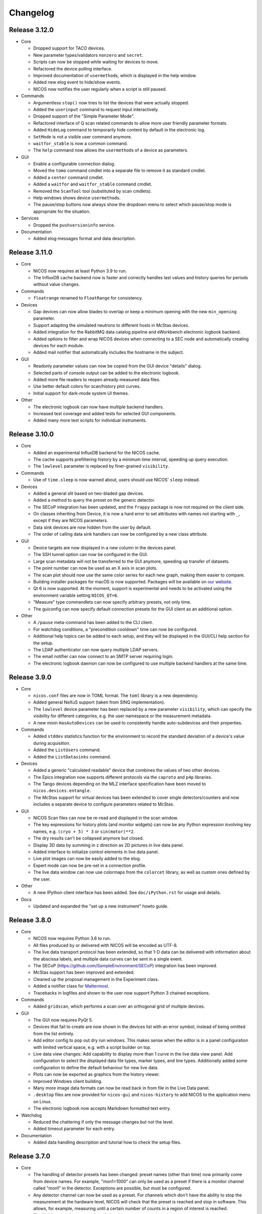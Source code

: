 Changelog
=========

Release 3.12.0
--------------

* Core

  - Dropped support for TACO devices.

  - New parameter types/validators ``nonzero`` and ``secret``.

  - Scripts can now be stopped while waiting for devices to move.

  - Refactored the device polling interface.

  - Improved documentation of ``usermethod``\ s, which is displayed in the
    help window.

  - Added new elog event to hide/show events.

  - NICOS now notifies the user regularly when a script is still paused.

* Commands

  - Argumentless ``stop()`` now tries to list the devices that were
    actually stopped.

  - Added the ``userinput`` command to request input interactively.

  - Dropped support of the "Simple Parameter Mode".

  - Refactored interface of Q scan related commands to allow more user friendly
    parameter formats.

  - Added ``HideLog`` command to temporarily hide content by default in the
    electronic log.

  - ``SetMode`` is not a visible user command anymore.

  - ``waitfor_stable`` is now a common command.

  - The ``help`` command now allows the ``usermethod``\ s of a device as
    parameters.

* GUI

  - Enable a configurable connection dialog.

  - Moved the ``tomo`` command cmdlet into a separate file to remove it as
    standard cmdlet.

  - Added a ``center`` command cmdlet.

  - Added a ``waitfor`` and ``waitfor_stable`` command cmdlet.

  - Removed the ``ScanTool`` tool (substituted by scan cmdlets).

  - Help windows shows device ``usermethod``\ s.

  - The pause/stop buttons now always show the dropdown menu to select
    which pause/stop mode is appropriate for the situation.

* Services

  - Dropped the ``pushversioninfo`` service.

* Documentation

  - Added elog messages format and data description.


Release 3.11.0
--------------

* Core

  - NICOS now requires at least Python 3.9 to run.

  - The InfluxDB cache backend now is faster and correctly handles last values
    and history queries for periods without value changes.

* Commands

  - ``floatrange`` renamed to ``FloatRange`` for consistency.

* Devices

  - Gap devices can now allow blades to overlap or keep a minimum opening with
    the new ``min_opening`` parameter.

  - Support adapting the simulated neutrons to different hosts in McStas
    devices.

  - Added integration for the RabbitMQ data catalog pipeline and eWorkbench
    electronic logbook backend.

  - Added options to filter and wrap NICOS devices when connecting to a SEC node
    and automatically creating devices for each module.

  - Added mail notifier that automatically includes the hostname in the subject.

* GUI

  - Readonly parameter values can now be copied from the GUI device "details"
    dialog.

  - Selected parts of console output can be added to the electronic logbook.

  - Added more file readers to reopen already measured data files.

  - Use better default colors for scan/history plot curves.

  - Initial support for dark-mode system UI themes.

* Other

  - The electronic logbook can now have multiple backend handlers.

  - Increased test coverage and added tests for selected GUI components.

  - Added many more test scripts for individual instruments.


Release 3.10.0
--------------

* Core

  - Added an experimental InfluxDB backend for the NICOS cache.

  - The cache supports prefiltering history by a minimum time interval, speeding
    up query execution.

  - The ``lowlevel`` parameter is replaced by finer-grained ``visibility``.

* Commands

  - Use of ``time.sleep`` is now warned about, users should use NICOS' ``sleep``
    instead.

* Devices

  - Added a general slit based on two-bladed gap devices.

  - Added a method to query the preset on the generic detector.

  - The SECoP integration has been updated, and the ``frappy`` package is now
    not required on the client side.

  - On classes inheriting from Device, it is now a hard error to set attributes
    with names not starting with ``_``, except if they are NICOS parameters.

  - Data sink devices are now hidden from the user by default.

  - The order of calling data sink handlers can now be configured by a new
    class attribute.

* GUI

  - Device targets are now displayed in a new column in the devices panel.

  - The SSH tunnel option can now be configured in the GUI.

  - Large scan metadata will not be transferred to the GUI anymore, speeding
    up transfer of datasets.

  - The point number can now be used as an X axis in scan plots.

  - The scan plot should now use the same color series for each new graph,
    making them easier to compare.

  - Building installer packages for macOS is now supported.  Packages will be
    available on `our website <https://nicos-controls.org/download>`_.

  - Qt 6 is now supported.  At the moment, support is experimental and needs to
    be activated using the environment variable setting ``NICOS_QT=6``.

  - "Measure" type commandlets can now specify arbitrary presets, not only time.

  - The guiconfig can now specify default connection presets for the GUI client
    as an additional option.

* Other

  - A ``/pause`` meta-command has been added to the CLI client.

  - For watchdog conditions, a "precondition cooldown" time can now be
    configured.

  - Additional help topics can be added to each setup, and they will be
    displayed in the GUI/CLI help section for the setup.

  - The LDAP authenticator can now query multiple LDAP servers.

  - The email notifier can now connect to an SMTP server requiring login.

  - The electronic logbook daemon can now be configured to use multiple backend
    handlers at the same time.


Release 3.9.0
-------------

* Core

  - ``nicos.conf`` files are now in TOML format.  The ``toml`` library is a new
    dependency.

  - Added general NeXuS support (taken from SINQ implementation).

  - The ``lowlevel`` device parameter has been replaced by a new parameter
    ``visibility``, which can specify the visibility for different categories,
    e.g. the user namespace or the measurement metadata.

  - A new mixin ``HasAutoDevices`` can be used to consistently handle
    auto-subdevices and their properties.

* Commands

  - Added ``stddev`` statistics function for the environment to record the
    standard deviation of a device's value during acquisition.

  - Added the ``ListUsers`` command.

  - Added the ``ListDatasinks`` command.

* Devices

  - Added a generic "calculated readable" device that combines the values of two
    other devices.

  - The Epics integration now supports different protocols via the ``caproto``
    and ``p4p`` libraries.

  - The Tango devices depending on the MLZ interface specification have been
    moved to ``nicos.devices.entangle``.

  - The McStas support for virtual devices has been extended to cover single
    detectors/counters and now includes a separate device to configure
    parameters related to McStas.

* GUI

  - NICOS Scan files can now be re-read and displayed in the scan window.

  - The key expressions for history plots (and monitor widgets) can now
    be any Python expression involving key names, e.g. ``(cryo + 5) * 3`` or
    ``sin(motor)**2``.

  - The dry results can't be collapsed anymore but closed.

  - Display 3D data by summing in z direction as 2D pictures in live
    data panel.

  - Added interface to initialize control elements in live data panel.

  - Live plot images can now be easily added to the elog.

  - Expert mode can now be pre-set in a connection profile.

  - The live data window can now use colormaps from the ``colorcet`` library, as
    well as custom ones defined by the user.

* Other

  - A new IPython client interface has been added.  See ``doc/iPython.rst`` for
    usage and details.

* Docs

  - Updated and expanded the "set up a new instrument" howto guide.


Release 3.8.0
-------------

* Core

  - NICOS now requires Python 3.6 to run.

  - All files produced by or delivered with NICOS will be encoded as UTF-8.

  - The live data transport protocol has been extended, so that 1-D data
    can be delivered with information about the abscissa labels, and
    multiple data curves can be sent in a single event.

  - The SECoP (https://github.com/SampleEnvironment/SECoP) integration has
    been improved.

  - McStas support has been improved and extended.

  - Cleaned up the proposal management in the Experiment class.

  - Added a notifier class for `Mattermost <https://mattermost.com/>`_.

  - Tracebacks in logfiles and shown to the user now support Python 3 chained
    exceptions.

* Commands

  - Added ``gridscan``, which performs a scan over an orthogonal grid of
    multiple devices.

* GUI

  - The GUI now requires PyQt 5.

  - Devices that fail to create are now shown in the devices list with an error
    symbol, instead of being omitted from the list entirely.

  - Add editor config to pop out dry run windows.  This makes sense when the
    editor is in a panel configuration with limited vertical space, e.g. with a
    script builder on top.

  - Live data view changes:
    Add capability to display more than 1 curve in the live data view panel.
    Add configuration to select the displayed data file types, marker types,
    and line types. Additionally added some configuration to define the default
    behaviour for new live data.

  - Plots can now be exported as graphics from the history viewer.

  - Improved Windows client building.

  - Many more image data formats can now be read back in from file in the Live
    Data panel.

  - ``.desktop`` files are now provided for ``nicos-gui`` and ``nicos-history``
    to add NICOS to the application menu on Linux.

  - The electronic logbook now accepts Markdown formatted text entry.

* Watchdog

  - Reduced the chattering if only the message changes but not the level.

  - Added timeout parameter for each entry.

* Documentation

  - Added data handling description and tutorial how to check the setup files.


Release 3.7.0
-------------

* Core

  - The handling of detector presets has been changed: preset names (other than
    time) now primarily come from device names.  For example, "mon1=1000" can
    only be used as a preset if there is a monitor channel called "mon1" in
    the detector.  Exceptions are possible, but must be configured.

  - Any detector channel can now be used as a preset.  For channels which don't
    have the ability to stop the measurement at the hardware level, NICOS will
    check that the preset is reached and stop in software.  This allows, for
    example, measuring until a certain number of counts in a region of interest
    is reached.

  - The "lttb" module has been unbundled and is now an external requirement.

* GUI

  - Qt 5 is now preferred if installed, and Qt 4 can be forced by setting
    "NICOS_QT=4" in the environment.

  - A new panel has been added that allows run-time reconfiguration of which
    watchdog conditions should be enabled.  Resolved warnings are now shown as
    such in the notification window.

* Commands

  - Added new core commands "rmove()" and "rmaw()" for relative movement
    of devices.

  - The "help()" command can now be called with a string that represents
    a command or device and will show the correct info.

  - "appendscan()" now works for scans over multiple devices.

* Devices

  - Support for accessing SECoP (Sample Environment Control Protocol) nodes as
    NICOS devices has been added.

  - QMesyDAQ devices with Tango interface have been added.

  - Optional Slack notifier is not longer Python 2 compatible.

* Watchdog

  - The watchdog daemon has been rewritten.  Conditions can now be defined in
    individual setups, together with the devices they relate to.

* Status Monitor

  - Status monitor "block" elements can now be defined in individual setups,
    together with the devices they relate to.  This makes the creation of
    status displays for common sample environments much easier.


Release 3.6.0
-------------

* Core

  - In data acquisition, detector prepare() is now called after setPreset().

  - The command-line client can now display subsecond timestamps.

  - Experiments can now force single count()s to produce a scan dataset
    with one point.

  - A device parameter can now be defined as "internal", which means that it is
    managed exclusively by the device's code, and not accepted in setup files.

  - Non-Readable devices now also have an "active in dry-run" flag.

  - The new parameter validator "oneofdict_or" allows naming some special
    device values while also supporting unnamed values inbetween.

  - The collector daemon can now map device keys when forwarding between caches.

  - Added a Lorentzian fitter for use in the GUI and fit commands.

  - Daemon user authenticators can now add metadata to the returned User
    objects.

* GUI

  - The display of the executed script now includes line numbers.

  - The device panel shows more actions for non-moveable devices, such as
    reset and enable/disable.

  - A new panel is available for low-level access to PLC devices following
    the PILS specification.

  - The Qt monitor now supports scale/offset specifiers for plotted values.

  - The standalone history application now also supports saved presets,
    restoring views, and listing the available keys for display, and it allows
    choosing the cache server to use.

  - Tabs in a tab bar guiconfig element can now be displayed on the left side.

* Devices

  - Added a debugging data sink.

  - Added a Tango MotorAxis device.

  - Added a device to receive instructions from a barcode reader.

  - Slit devices can now reference their axes in parallel.

* Commands

  - Added "abort()" which stops a script from within the script,
    which is more intuitive than raising an exception.

* Tools

  - Added systemd integration with a unit that generates and starts units for
    each configured NICOS service, similar to the init script.

  - Added a tool to generate password hashes for the daemon setup.

  - Added a tool to rename devices in a flatfile cache database.

* Development

  - Many more fixes for Python 3 and Qt 5.


Release 3.5.0
-------------

* Core

  - Setups with group 'configdata' will now be handled like normal setups. This
    allows to access to the values from any other setup file.

  - The 'tupleof' parameter type now accepts numpy arrays.

  - The 'ParamDevice' can now return the status of the referenced device.

  - Improved 'Dry run' mode by fixing some issues like calling 'doVersion' and
    (for TACO devices) 'doUpdate*' methods and using the hardware stubs for
    TACO/TANGO/EPICS devices.

  - Breakpoints now work as expected in the daemon debugger.

* GUI

  - Improved compatibility with Qt 5.

  - Created a nicer 'About' dialog and removed the 'About Qt' dialog.

  - The scan plot now tries harder to select a proper X axis by determining
    the first changing device.

  - Show value labels for for multi-value devices in device dialogs.

* Commands

  - The 'tomo' command now accepts additional detectors.

* Watchdog

  - Conditions learned the full setup dependency syntax like the status monitor
    fields and groups.

* Tests

  - Instrument specific test scripts are now run during the test suite, in
    dry-run mode.

* Development

  - All modules now using several future imports for Python 3 compatibility.

  - Import order has been made consistent using 'isort'.


Release 3.4.0
-------------

* New client/server protocol(s)

  - The daemon communication layer has been made protocol independent. It is
    now possible to configure the transport layer and serializer to allow
    connections from clients which are not running in the Python world, without
    implementing the Python pickle protocol on the client side.

* Core

  - Added support for disabling devices.  The components here are a new
    'CanDisable' mixin, a new status 'DISABLED' to show disabled devices,
    and new GUI elements to disable/reenable the devices.

  - The compatibility of new setups will be checked *before* starting to
    unload/load anything, so the user will not get an empty device list in case
    of an error during loading a new setup.

  - Attached devices can now be allowed to not exist in the loaded
    configuration.

  - Userlimits are reinitialized when set to (0, 0).

  - 'Multi' methods (multiWait, multiStatus, ...) now raise the highest-
    severity exception. Repeated display of exceptions when waiting on a
    single device is avoided.

  - Runtime re-assignment of device methods is now forbidden.

  - Current script name is now returned in the daemon "getstatus" query.

* GUI

  - Implemented log-x scale for scan plotting.

  - Added an option to show/hide error bars in scan plots.

  - The window entries in the GUI config learned the 'setups' option to display
    them depending on the loaded setups in daemon.

  - The "control device" dialog now hides the device parameters at first, but
    allows to display them. In 'expert mode' they will be displayed by default.

* Commands

  - tomo: add a parameter to rearrange the 180 deg position into the sequence
    of the positions instead beeing the first position.

  - Improved cosine fit.

* Dry-run

  - Full log output is now available even in sandbox mode.

  - Fixed TACO/TANGO/EPICS devices access.

  - Fixed Measurables with hardware access.

  - SeqSleep is now not executed anymore.

* Tools

  - check_setups: 'Exp' device is now allowed in more than one setup.

* Tests

  - Added timeout decorator to test functions that seem to hang sporadically.

  - Do not try to import special/hidden dirs.

* Doc

  - Added tutorials to create new devices, commands, and data sinks.

  - Added options description of some panels.

* Development

  - All includes are now sorted according to PEP8 rules (but facility
    import follow nicos core imports).


Release 3.3.0
-------------

* Core

  - Added commands "ListMailReceivers" and "ListDataReceivers".

  - A longstanding bug with client connections not closing properly has
    been fixed, it resulted in clients receiving events (like script
    output) multiple times.

  - A "doAdjust" method has been added to customize the action of
    "adjust" and the "offset" parameter to different conventions.

  - The "_Restart" command is now blocked if there are active background
    threads.

* Devices

  - Access restrictions with the "requires" parameter are now checked
    when trying to set device parameters.

  - Notifier devices can now be marked as "private", which means that their
    receivers are not overwritten with the users' addresses for each new
    experiment.

  - Unit handling of several Tango device classes has been improved.

* GUI

  - Rebinning of very large history datasets has been changed to use a
    "triangular downsampling" algorithm that better preserves interesting
    features of the data in question.

  - Triangular downsampling also applies to status monitor plots.


Release 3.2.0
-------------

* Core

  - The "center()" and "checkoffset()" commands can now use any defined
    fitting function, or "center_of_mass", to determine the peak center.

  - Fitting commands output the relative error as a column.

  - The collector service can now forward cache values to multiple different
    backends (NICOS cache/webhooks).

* Devices

  - Tango VectorInput/VectorOutput are now supported.

  - Added a device to read out the absolute Q value for TAS instruments.

  - The generic detector can now calculate post-processed values from
    scalar-valued PassiveChannels.

  - Added an image sink for writing multiple arrays from a single detector.

* GUI

  - Each setup can now name a "representative" device to show in the
    device tree when the setup is collapsed.

  - The history panel can now save multiple displayed curves in one data file.

  - The selection of a fit function, and whether to pick initial fit points,
    has been reworked in the scans and history panels.

  - All available fit functions can be used in the scans and history panels.

  - Fitting by default uses the currently viewed range to limit the fit range.

  - Custom function presets can be added to the "Fit arbitrary function" dialog
    in the GUI config.

  - Instrument configurations can now include custom dialogs to show on
    NewExperiment and FinishExperiment (if triggered through the proposal
    window).

  - Some minor visual enhancements in the plot displays.

* Demo

  - The "nicos-demo" command now always starts with the demo instrument.
    To use an instrument selected by nicos.conf or the INSTRUMENT environment
    variable, pass the "-O" option.


Release 3.1.0
-------------

* Core

  - The poller now doesn't completely give up when a setup file has syntax
    errors.  Instead, it tries to restart after each file change.

  - The HTML monitor now uses GR instead of Matplotlib for plotting.

  - Added a Kafka backend for the cache server.

  - "Exec now" commands are now executed in the context of the calling client,
    not a generic "system" user.

* GUI

  - Qt 5 is now supported by the GUI application.  Set ``NICOS_QT=5`` to enable
    if PyQt5 is installed on the system.  In later versions, this will become
    the default mode.

  - Support for Qwt as plotting backend has been removed.

  - Added a SSH tunnel option to the client, available with the ``-t`` option.

  - The GR live widget now supports one-dimensional data and multiple live channels.

  - All curves in a history plot can now be saved to data files at the same
    time.

  - Offset and scale in history plots is now applied to string values mapped
    to integers.

  - All scan columns can now be plotted as Y values in scan plots.

  - The setup panel now shows a hint if some setups are not offered for
    loading because of errors.

* Devices

  - Added a generic "pulse" device (that switches an attached device to a
    different value for a selected time).

  - Tango device creation now fails faster if the Tango host is down.

  - Added a notifier class for Slack.

  - The limit handling in the generic Axis class has been overhauled to
    better take the motor's limits into account.


Release 3.0.0
-------------

In this release, the "custom" directory with setups and modules for instruments
has been replaced by Python packages.  The most important consequences from this
change are:

* Individual instrument customizations are separated by facility, called
  ``nicos_<facility>``.  By default, all such packages are installed alongside
  with the main ``nicos`` package.

* Custom modules no longer need to be mapped into ``nicos.<instrument>`` with a
  nonstandard manipulation of ``__path__``, which makes it much easier for tools
  and IDEs to find and process them.

* All device and class names in setups, as well as ``guiconfig.py``, must now
  be fully qualified.  There are no shortcuts (leave out ``nicos.``) anymore.

* The ``custom_paths`` setting for ``nicos.conf`` has been replaced with a
  setting ``setup_package``.  It specifies only a Python package name.  The
  package is found along ``PYTHONPATH``.

* The ``INSTRUMENT`` environment variable should now be of the form
  ``nicos_<facility>.<instrument>``.

Other changes:

* GUI

  - The GR-based live detector view can show ROIs.

  - The device list can now show arbitrary parameters of a device, in addition
    to the current value and status.  Which devices should show which parameters
    is configured in the ``guiconfig.py`` for each instrument.

  - In the scans panel, opening new scans automatically can now be switched off.

  - If a script exits with an error, the last executed line is marked with a
    red arrow in the script view.

  - Multiple bugs have been fixed in the find/replace dialog of the script
    editor.

* Devices

  - A new sequence item, ``SeqWait``, has been added for sequencer devices.

  - EPICS support has been improved considerably.

  - A ``ScanningDetector`` has been added to the generic devices.  On count, it
    will perform a scan of a device and collect the subscan results.

* Commands

  - A new ``waitfor`` command has been added to replace simple while-loops.

* Core

  - The ``rsa`` module is now a required dependency, and will always be used
    for encrypting credentials between the daemon and its clients.

  - Support has been added for encrypted password and other credentials storage.

  - Daemon slowdown due to slow/hanging/intermittent network connections has
    been reduced.

* Documentation

  - The user documentation for some commands was extended.

* Test suite

  - Many tests have been added, and the test suite is more reliable due to a
    rework of test fixtures.

  - Tests can be run in Docker containers.


Release 2.12.0
--------------

* Core

  - Change in daemon protocol: Requests now use an id to allow for reordering
    the requests.

  - New sandboxing mode for simulation mode. This uses an external binary (needs
    to be setuid root) that will call the unshare() system call, which gives the
    process to create a new mount and network namespace.  That allows remounting
    the filesystem read-only in a chroot, and complete isolation of any network
    ports that might be used.

  - Alias config handling is now more useful: when loading setups that do not
    have new selections for existing alias devices, the alias assignments are
    not changed.

  - A new command "pause()" is available to ask for user confirmation via GUI
    before continuing with the script.

  - The watchdog can now emit a message and/or execute an action when a
    warning condition has gone back to normal.

  - The electronic logbook now also saves a plain-text version of the console
    output, which is very similar to the ``nicos-*.log`` files, but saved in
    the user's proposal directory.

  - Added "virtual" goniometers for TAS mode that tilt the sample along the
    sample's orientation reflections, regardless of the physical offset.

* GUI

  - A new livewidget for 2D-images based on gr is available.

  - Allow switchable wrapping in console output.

  - Added "ETA" (estimated finishing time) display to script status panel, which
    uses the simulation mode to get an estimate and update it when individual
    commands are finished.  Care should be taken to only enable this if
    sandboxing is available as well.

  - Device parameters can now be refreshed from hardware on demand (right click
    into the parameter list in a device control dialog).

  - Selection of devices/parameters for the history plot can now optionally be
    made through a tree widget.

  - Value selections for switcher devices are now sorted by default.

  - Reconnection after lost connection is now less aggressive, to avoid a
    situation with infinite reconnect attempts stalling the daemon.

  - Added an exponential fitting function for history plots.

  - Alias selections in the setup dialog are not touched unless new selections
    for the aliases are enabled by user choice.

  - Added an optional dialog that pops up after a period of inactivity (to
    remind users of changing the experiment if necessary).

  - A watermark image can be displayed in the background of the console panel.

* Tests

  - Tests now use py.test, which has better fixture and reporting support.

Besides these major changes, this release contains a lot of bugfixes and
instrument related changes.


Release 2.11.0
--------------

* GUI

  - The history plotter, as well as the expressions for status monitor
    displays, now understand scale and offset notation like this:
    "dev/value*100+0.7".

  - The history plotter now understands expressions with multiple sub-
    indices, like "dev/value[0][1]".

  - The history plotter now remembers previously opened views and offers
    them for reopening with one click.

  - Scans can now be normalized to the maximum of each curve.

  - Added a sigmoid fitting function.

  - Event masking has been improved in the client protocol, so that live
    detector data is not sent to clients that haven't opened a panel
    that displays it.

  - Fit curves produced by script commands like "gauss" or "sigmoid"
    are now drawn in the scans panel again.

* Commands

  - Added the "sigmoid" command to fit a sigmoid curve from the
    command line.

  - Added a "live" command that starts counting on the detector in the
    background for an unspecified amount of time, which is e.g. useful for
    aligning the instrument or sample.

  - Continuous scans can now be stopped by the regular "stop" command
    between each virtual point.

  - The "numpy" module is now automatically available in the NICOS
    namespace.

* Core

  - Added new utility function "waitForState()" which will wait on a device
    getting into a state passed to the function.

  - The "waitForStatus()" utility function has been renamed to
    "waitForCompletion()" in order to clarify that this function will wait
    for "doIsCompleted()" returning `True` and to avoid confusion with the
    new "waitForState()" function.

  - The code to automatically migrate counter files from the old, pre-2.9
    data handling was removed.

  - Added devices that represent a ROI on an area detector, which can be
    configured by the user, return their total count as a data column,
    and displayed in the GUI.

  - Device parameters are now filled into dataset metainfo from the cache.
    If there are parameters that must be queried from hardware, they
    should either be polled (using "_pollParam") regularly, in a
    "doPoll" method, or specifically before dataset collection, in a
    "doInfo" method.

  - Lowlevel devices are now always created by the session startup.
    Previously, a lowlevel device would only be created when required
    (as attached) by another device.

  - Alias devices can now be non-lowlevel regardless of the lowlevel state
    of their pointee devices.

  - Parameters can now have their own format string used to format param
    values in output.

* Services

  - The error notification email now shows only a manageable excerpt of
    the failed script, with line numbering.

  - The watchdog's precondition handling has been improved.

* Devices

  - The single-crystal diffraction facilities have been significantly
    improved, and a lifting-counter geometry added.

  - HasWindowTimeout now supports "timeout=None" properly.  It also includes
    the window in its time estimation for dry run mode.

  - Added a device that acts as an on/off switch for Tango devices.

  - Readback of targets has been added to EPICS moveables.

  - The virtual image source has been made more realistic.

  - The implementation of the CARESS accessing devices (used at STRESS-SPEC,
    SPODI, and V20 instruments) has been significantly improved.

* Documentation

  - Documentation of GUI widgets has been improved with more pictures, and
    automatic insertion of widget property docstrings.



Release 2.10.0
--------------

* GUI

  - Allow to configure the timefont size as well. This is useful for
    non full-screen display, as they otherwise get quite large.

  - Add cosine as standard fitting function.

  - cmdlets: offer a box for continuous scanning for scan/cscan.

  - Add "finish early and stop" action.

  - Disable dry run buttons during dry run.

  - Add the TAS setup to the Qt designer lib.

  - Display elements of multi-dimensional arrays in status monitor.  This access
    is implemented as listed indices on key values in the configuration.

* Command line client

  - support ~/x paths for /edit, /run etc.

* Commands

  - Reimplementation of 'contscan' with respecting the device limits.

  - In 'scan' command the device values will read after reaching point.

  - 'tomo' command with multiple moveable devices.

* Tools

  - Add 'reformat_setup' tool to format the setup files.

  - 'check_setups' gives errors in case of using 'exclude' instead of
    'excludes'.

* LIMA support

  - Implement image flipping and rotation.

* CARESS support

  - Fix some problems with the simulation.

  - Add 'Driveable' base class.

  - Add missing doStop for the active channels.

  - Add 'histogram' and 'listmode' in QMesyDAQ module.

* EPICS support

  - Add a validator for EPICS PV-names.

  - Make epics test-safe.

* Demo version

  - Improve start/stop of the processes on Windows.

  - Add a virtual STRESS-SPEC instrument.

  - Clean up startup state.

* Documentation

  - Change the HTML style sheet to the 'readthedocs' style.

  - Rearrange and rename the documentation menus.

  - Add some missing documentation for devices/instruments.

  - Restructure the PDF documentation.

  - Add links to the customers in the custom entries.

* Other

  - Add a new parameter tof configure the preferred scattering side of the
    monochromator or analyzer crystal.

  - Improve the test suite.

  - Allow stopping sequencer devices with stop().

  - Fits data sink: add unit to header key values and order the keys
    in header.


Release 2.9.0
-------------

* Version requirements

  - NICOS now requires Python 2.7.

* General behavior

  - Better alias handling: alias preferences are now expressed in setups with
    a new value "alias_config", instead of unconditionally setting aliases
    from startup code.

  - The "instrument" and other special devices are now (attempted to be)
    created when accessed, not only once at setup loading time.

  - Add basic EPICS support.

  - Add basic CARESS support.

  - 'Multi' sample support.

  - Introduction of a new setup type 'configdata'.

  - Detector related mixins.

* GUI

  - Present a choice of aliases in the "load setups" panel.

  - Can now turn off display of watchdog warnings in the status monitor setup.

  - Display a status information if a privileged user is connected to daemon.

  - View only connection (or mode) to daemon.

  - Instrument specific sorted display of loaded setups.

  - Attach/detach windows/tabs/panels and restore after restart.

* Internal changes

  - Completely reworked data api.

* Other

  - Added some demo devices and instruments for presentations.

  - sxtal: single crystal commands and functions.

  - Simple communication protocol support.


Release 2.8.0
-------------

* Commands

  - A "contscan()" can now be stopped without emergency stop while executing.

  - "hklplot()" can now plot multiple "extra points".

* Devices

  - Much more support for Tango devices following the MLZ standard interfaces.

  - Less cryptic Tango error messages.

* GUI

  - The GR plot windows now handling auto scaling much better: scaling can be
    activated separately for X and Y, and the automatically selected plot area
    includes some padding at the edges.

  - The GR plot windows now automatically select a useful X tick distance for
    time series plots.

  - The GR plot window can now copy fit values to the clipboard from a right-
    mouse button context menu.

  - The live view window now supports TIFF files.

  - Added a "shutdown device" entry for the context menu in the device list.

  - The script editor now shows line numbers.

  - Custom commandlets for the script editor are now supported.

* Status monitor

  - The status monitor (GUI and HTML) can now display (and update) images.

  - The status monitor has a more expressive syntax for selecting for which
    setups to display which blocks.

* Other

  - The command-line client can now display ASCII plots using Gnuplot.


Release 2.7.0
-------------

* Commands

  - Errors while executing script commands now don't automatically abort the
    whole script.  Instead, the next command is attempted, but an error
    notification is sent nevertheless.
    You can control this behavior and switch back with the new command
    "SetErrorAbort()".

  - Continuous scans with "contscan()" now have an additional argument to
    specify the integration time, which was always 1 second before.  The X value
    of points is now placed in the middle of the measured intervals.

  - For TAS, added "pos2hkl()".  Without arguments, works like "rp()".  When
    given angle and optionally mono/ana arguments, will calculate the Q/E
    position that these arguments represent.

* Devices

  - There is a new basic mixin "HasTimeout" for devices that should complete
    movement within a specified time.

  - Similarly, for devices that should reach their setpoint within precision for
    a specified time window, there is a new mixin "HasWindowTimeout".

  - The "tolerance" parameter used for some temperature controllers is now
    called "precision", as it expresses the same concept.  "HasPrecision" is now
    always used to provide this parameter.

  - Devices now check for reaching the target position after movement is
    complete.  If the target has not been reached, a warning is emitted for
    normal devices.  For devices with timeout, this also contributes to the
    "movement complete within timeout" condition.

  - A new mixin has been created for communicating devices.  All these devices
    now have a "comtries" and a "comdelay" parameter, which can be used to
    control retries and the sleep time inbetween retries.

  - The "wait()" method is now not a fundamental operation for Moveables
    anymore.  Instead, the method "isCompleted()" has been added, and the
    device-specific concrete method "doIsCompleted()" should be implemented by
    devices.  As with "doWait()" before, writing a "doIsCompleted()" method is
    only necessary if the status information (waiting for non-BUSY status) is
    not sufficient to express completion of movement.

  - Added a new "WARN" device state that should be used to express that the
    device is ok, but there are potential problems the user should be aware of.
    Device values outside the limits defined by the "warnlimits" parameter now
    set the device state to WARN.  Also, moveable devices with values outside
    their userlimits use the WARN state.

* Device classes

  - The Slit class has a new opmode "4blades_opposite", for when the user wants
    to control each blade individually, with mirrored coordinate systems for
    opposing blades.

  - The "GraceSink" for liveplotting with the external Grace program has been
    removed.

  - Some device classes have been renamed to remove redundancies in the module
    and class names.

  - Added a "ReadonlyParamDevice" that returns the value of a device parameter
    on read(), similar to the existing moveable "ParamDevice".

  - Added a common class for FPGA counter cards from FZ Jülich.

* GUI

  - On switching to a new user experiment, the GUI windows now clear information
    still stored/displayed from the old experiment.

  - Errors and warnings that result from an action in a GUI window (for example
    the device control window) should now be shown in a dialog box.

  - The X axis to use for the plot can now be selected in the scans window.

  - Data can now be normalized to any time or monitor column in the scans
    window.

  - Advanced dataset manipulation (adding, subtracting and dividing datasets)
    now has more sane behavior with respect to normalization and errorbars.

  - Fit results are now shown with errors for the fit parameters.

  - Non-user parameters are shown in the "Devices" panel when expert mode is
    active.

  - The setup dialog now doesn't show plug-and-play setups (for sample
    environment boxes) by default, and there is an option to show them.

  - Added a tool dialog to easily report NICOS bugs to the issue tracker.

* Services

  - The watchdog now can be given preconditions for each warning condition.  To
    emit such a warning, the precondition must be fulfilled for a specified
    time.

  - The init script now checks extensively for existing NICOS processes that
    should not be running, and notifies the user about potential problems.

* Tools

  - A "cache inspector" tool has been added, to inspect the live state of a
    cache database.


Release 2.6.0
-------------

* Commands

  - "appendscan()" can now be used multiple times to append to the original scan
    further and further.

  - The deprecated "DestroyDevice()" has been removed (use "RemoveDevice").

  - The deprecated "Run", "Simulate" and "Notify" commands have been removed
    (use "run", "sim" and "notify").

  - "CreateAllDevices()" now has a flag that allows all lowlevel devices to be
    exported into the NICOS namespace.

  - Common tomography commands for imaging instruments.

* Device classes

  - Devices can now add custom range information to the "device ranges" reported
    after simulation by defining a "_sim_getMinMax" method.

  - MesyDAQ MSTD-16 acquisition hardware is now supported.

  - TACO devices now have more control over mapping the TACO status value to
    NICOS status values without overriding "doStatus()".

  - Added "NamedDigitalInput/Output" and "PartialDigitalInput/Output" to the
    TANGO classes.

  - The "DeviceAlias" has been moved to the "nicos.core" namespace.

  - Devices now support a doPrepare step in scans that is executed before starting
    all devices for a scan point.

* GUI

  - Lowlevel devices are shown in the "Devices" panel when expert mode is
    active.

  - Added a "downtime report" tool to send reports directly to the User Office.

  - History and trend plots can now show subitems of values that are sequences,
    such as "det[0]" for the first channel value of a multi-channel detector.

  - Monitor display widgets can now use a "light background" color scheme.

  - Rename TrendPlot "plotinterval" to "plotwindow" to be consistent between
    history plot and trend plot

  - Daemon: be paranoid about running as root.


* Services

  - When requesting to stop a running script, scripts put into the queue *after*
    the stop command will now be executed after the original script stops.

  - Added a daemon authenticator for LDAP.

  - The init script "nicos-system" is now more careful about really stopping
    services and complaining if they can't be stopped.

  - Watchdog: allow multiple values/devices in conditions.


Release 2.5.0
-------------

* Commands

  - NewExperiment() now warns if the proposal comes from the proposal database
    and has no approval from the radioprotection or safety departments.

  - Added the "setalign()" command for triple-axis mode as an easier alternative
    to manipulating "Sample.psi0" by hand.

  - Added the "activation()" command to query sample activation from the NICOS
    command line using the new FRM II web-based activation calculator.

  - Removed several unused or now obsolete commands: "Remember()", "LogAttach()",
    "Edit()".

  - Added "RemoveDevice()" command as the new preferred way of spelling
    "DestroyDevice()".  The old name will still be available for one version.

  - The "twodscan()" command was changed to run a series of normal 1-dimensional
    scans, so that its result can be plotted and analyzed more easily.

* Device classes

  - A new interface for >= 2-D image data has been implemented in the module
    "nicos.core.image".  It consists of a base class for detectors,
    "ImageProducer", and a base class for image sinks, "ImageSink".  Each
    ImageProducer can have multiple sinks as attached devices.  The image sinks
    are automatically provided with the detector image data and header
    information for use in their data files.

  - Created new HasMapping mixin class for mapped devices, implemented abstract
    MappedReadable and MappedMoveable device skeletons using _readRaw and
    _startRaw methods as counterparts to doRead and doStart, but working with
    mapped (RAW) values.

  - Switcher classes got support for a fallback parameter whose value is
    returned if none of the mapping entries matches.

  - Create a LockedDevice mixin which is used for devices needing a special
    lock/unlock precedure using another device.

  - Added default implementations for "doWait", "doReset", "doStatus" and
    "doStop" that propagate the action to attached devices.

  - TACO temperature controllers can now set the maximum heater power via a
    NICOS parameter.

  - QMesyDAQ detectors are now supported.

  - Astrium selectors are now supported.

  - New VirtualTemperature implementation with more realistic heat flow and PID
    control.

* Other changes

  - Simulation mode: the simulation is now executed in a fresh subprocess, not
    by fork()ing the current NICOS process.  Output from simulation is now saved
    in a log file.  As a consequence, the simulation code cannot use objects in
    the namespace of the running process; they have to be re-created in the
    simulated script.

  - The Experiment device was rewritten to avoid storing copies of the datapath
    in other devices, which might use a stale version under certain
    circumstances.

  - File counters have been made consistent -- there is always just one global
    counter for scan files and image files -- and are now handled by the
    Experiment device.

  - If sending data via email is configured and the attachment gets too big, it
    will be uploaded to a temporary location to be downloaded by the user.

  - The file modes and owners to set on current/old experiment data files can
    now be finely tuned (Experiment.managerights parameter).

* GUI

  - The "experiment setup" panel now allows to finish the experiment with a
    button.

  - The "experiment info" panel now has "..." buttons that directly lead to the
    respective dialogs where the shown item can be changed.

  - The "devices" side panel has been improved: the dialog opened by clicking
    single devices now has more features, such as a graphical way for setting
    limits and referencing devices, and for setting new alias targets.

  - The "setup" panel can now include instrument-specific tabs, like fields to
    enter names of all samples inside a sample changer.

  - The data of a curve displayed in the "Device history" panel can now be saved
    to disk as a plain-text file.

  - When using the "update script" command, the GUI now asks for a reason and
    saves this reason in the experiment log.

* Services

  - The watchdog daemon now can have a unlimited of different condition "types",
    each of which has a separate list of notifiers.

* Documentation

  - TANGO bindings are now documented.

  - Instrument specific setups and some classes are now documented.

* Code modernized for upcoming Python 3 compatibility.

Release 2.4.0
-------------

- An experimental report template can now be automatically filled and placed
  in the experiment directory for user convenience.

- TAS: spurion calculations and warnings are now performed in simulation mode,
  use the "tasdevice.spurioncheck" parameter to control this behavior.

- The "appendscan()" command now appends to the actual end of the scan, not
  the theoretical end (which differs if the scan was interrupted).

- Support for reading values from "Memograph" generated web sites.

- GUI: the elog panel should now allow opening attached files with their default
  viewer (like PDF files).

- GUI: the elog panel now has a print functionality.

- Moveable devices now have a default "doWait()" method that checks for
  the status becoming OK.

- GUI: added a panel to view NICOS log files (if available on the client
  machine).

Release 2.3.0
-------------

- NICOS now requires Python 2.6.

- Added a combined interactive command-input and commandline GUI panel.

- The GUI client now writes a logfile so that unhandled exceptions can be
  better diagnosed.

- Added a MultiSwitcher class to move multiple devices together to pre-
  defined positions.

- Added the "nicos-collector" service that can be used to submit information
  from multiple caches to a "supercache".

- Removed the "SetSMSReceivers" command.

Release 2.2.0
-------------

- Updated documentation describing all NICOS services with configuration
  examples.

- Setups now have more control over which commands are available to the user
  because the standard commands are not automatically loaded anymore.  The
  previous set of standard commands can be loaded via the module
  "nicos.commands.standard".

- Added a "forecast" device that estimates the final number of counts when the
  preset is reached for a counting with a single detector.

- The count loop can now be paused while counting (if the detector supports
  this) by the user or by conditions detected by the watchdog.

- Added "warnlimits" to readable devices, a property that sets a range of
  values outside of which the device value is shown as "out of range" e.g. in
  the status monitor.

- Added a tool to statically check setup files for errors while installing
  NICOS.

- GUI: multiple connection presets are now supported.

- Added pluggable authentication for the NICOS daemon and a backend that
  authenticates against proposal system users.

- Now the user may only release a fixed device if the access level matches or
  exceeds the level of the user who fixed the device.

- GUI: added interactive command input panel.

- GUI: added "device overview/status" panel with a list of all existing
  devices and their values.

- NICOS services and GUI client now run on Windows.

- Added pseudo-devices to read/control the incoming/outgoing energy for
  triple-axis instruments.

- Added readout of the heater power to TACO temperature controllers.

- Added a "requires" parameter to all moveable devices that specifies access
  restrictions for move actions.

- GUI: added ability to create tabbed panel windows and to detach tabs from
  the main window.

- Added a "watchdog" service that reacts to cache events and can send
  notifications or execute actions if an exceptional condition is detected.

- Added a handler for cache events generated by sample environments, so that
  NICOS can automatically suggest loading a particular setup.

- GUI: added a feature to quickly modify data in the liveplot.

- Added the "reference()" command.

- Added a virtual counter implementation for TAS that uses a Monte Carlo
  resolution calculation to simulate intensities for given scattering law
  models.

- Added Eulerian cradle implementation for TAS.

- Added the "info()" command.

- Added a new input mode called "simple parameter mode".  In this mode,
  commands and arguments can be entered without parentheses and
  commas.  Control structures are not supported.  It is toggled with
  the "SetSPM" command.

- Setup files can now also placed in subdirectories of the setup path.
  Entries in parent directories override entries in subdirectories
  when two files have the same name.

- Restructured the "nicos" Python package layout.  Custom libraries
  will have to be adapted.

- Added common FRM II sample environment and reactor setups.  They are
  installed by default for FRM II instruments.

- Added "sweep" scan command.

- The Qt and HTML status monitors can now plot values versus time.

- Added back text-based client for the daemon.

- Changed cache store file format to retain info if the key will expire.
  This fixes cache startup behavior even after unclean shutdowns.

- Added "checkalign" command for TAS instruments.

- Added HTML version of NICOS monitor.

- Added basic mathematical functions and constants in the default namespace.

- Added "resplot" and "hklplot" commands for TAS instruments, which are
  interactive resolution calculation and reciprocal space map helpers.

- Added "alpha" attached-device to triple-axis instrument that is moved
  to the angle between ki and Q whenever the TAS is moved.

- Changed "users" parameter of the experiment device to a simple string,
  and it is now possible to add users directly in "NewExperiment()".

- Added "maxage" parameter to "doRead()" and "doStatus()" methods,
  which can be given to subdevices.

- Added basic TANGO devices.

- Added a "DeviceAlias" object that can be used to refer with one name
  to different actual devices.

- Added graphical help system to the GUI client.  Improved quality of
  docstrings of most commands.

- Added a "mode" parameter to "doInit()" and "doPreinit()" so that
  device implementers remember to check for simulation mode.

- Added an API "Measurable.presetInfo()" that returns the accepted preset
  keys; to check that given presets are actually used by the detector(s).

- Added a new standalone history viewer that plots cache data.

- Improved the message display in the web interface.

- Improved the ELog HTML styling.

- Added a "debug" keyword-only argument to "Simulate()" that prints a
  traceback on exception.

- Added "obsreadings" parameter to generic axis to use instead of the
  hardcoded 100 times when asking observers for the current value.

- Added "history()" method to Grace liveplot.

- History-related commands and methods now accept strings as start and
  end times, e.g. "2012-03-26 12:15".

- Added a "logging_path" setting to nicos.conf.

- Renamed "server" parameter of CacheClient to "cache".

- Added "findpeaks()" analyzing command.

- Changed module structure of the "nicos" Python package to be more logical.

Release 2.1.2
-------------

- Fixed not being able to run another manualscan after stopping a
  manualscan.

- Fixed error in "history()" when calling with actual timestamps.

- Fixed glitches in cache handling of expired values when restarting
  the cache server.

- The cache now re-loads database keys from disk even if not restarted
  on the same day.

- Fixed problem with cache history query not returning all requested
  values.

- Fixed simulation mode not working with no cache configured.

Release 2.1.1
-------------

- Fixed an elog bug that caused elog to quit on Unicode errors.

- Fixed calling "gauss()" and "poly()" with column names.

- Report simulated runtime for code run with "Simulate()".

- Fixed namespaces used in "Run()", so that globals can be accessed from
  functions defined in user scripts.

- Fixed simulating and timing devices with a ramp parameter.

- Made the cache robust against corrupted save files on disk.

- Fixed the "create_nicosconf" script when no TACO environment is found.

- Fixed a bug in simulation mode that would cause exceptions when
  wait()ing for fixed devices.

Release 2.1.0
-------------

- Introduced the "Measurable.duringMeasureHook()" and
  "Measurable.save()/doSave()" methods.

- Added "Experiment.scripts" parameter that stores the code of the
  currently executed script.

- Added easy access control using the "requires()" decorator.  Added
  "AccessError" and "Session.checkAccess()" APIs.

- Added the three-parameter form of "adjust()" that allows to adjust to
  some other than the current position.

- Added automatic retry of Taco calls with the new "tacotries" parameter
  of TacoDevice objects.

- Added the "extended" entry to setup files, for future use.

- The "waitForStatus()" utility function now supports timeout and handling
  error states.

- The "center()" and "checkoffset()" user commands now can take an "ycol"
  keyword that determines which data column is used for fitting.

- Added "calpos()", "pos()" and "rp()" commands for triple-axis
  spectrometers.

- Renamed the "name" setup entry to "description" to match its function.

- Taco motors now can read the absolute limits from the Taco device.

- Removed "setPosition()" from abstract Axis.  Moved "setPosition()" from
  abstract Motor to abstract Coder.

- Changed the "FRMDetector" class to have lists of monitor and counter
  channels as adevs.  Presets are either "t" or "monX" or "ctrX", where
  X is the number of the monitor/counter channel.

- Added suggestion of possible commands when misspelled on the console.

- The TAS commands are not included automatically in setups anymore.

- Added "coordinates" parameter to slits to select the coordinate
  convention for right/left, bottom/top axes.

- Removed first ("converter") argument from parameter type "oneof".

- Added a "FinishExperiment()" user command.

- Added "poll" and "neverpoll" parameters to the Poller object.

- When calling "stop()" without devices, stop all devices in parallel.

- Added "localcontact" parameter for experiment.

- The "pollinterval" parameter of readables can now be None, to disable
  polling.

- The Axis class now has a "jitter" parameter that can account for
  jitter in the movement, e.g. due to airpads.

- Added a "RemoveSetup" command that re-loads everything except for the
  given setups.

- Creating the standard detectors/envlist is now retried every time the
  attribute is accessed from the experiment.

- With option "-c", the NICOS console does not autocreate devices.

- Add "dataroot" parameter for experiment device, which configures actual
  data root path.

- When parameters in configuration are changed, they are now preferred on
  reload to the cached values.

- Temperature controller now respects ramping time for timeout, and allows
  to choose not to raise on timing out.

- Added TAS commands to calculate powder rays and spurion positions.

- Added new "appendscan()" command to quickly append to the last scan.

- Fixed devices now don't raise an exception on moving, but only warn that
  they will not move.

- New command: "Remember()".

- Simplified TACO temperature classes: the temperature control device does
  not have "sample" and "control" channel properties anymore.

Release 2.0.1
-------------

- In "ImageStorage", made sure the data file isn't overwritten unless
  explicitly allowed.

- Fixed the "steps" parameter of IPC coders.

- Fixed nicos.conf not being read.  Prepend PYTHONPATH entries to
  sys.path instead of appending.

- Fixed TAS wavevectors to always move in inverse angstroms.

- Fixed data file counting bug: when two sessions were writing data
  files, they could use the same counter and try to write the same file.

- The Axis now correctly resets the error state on multiple positioning
  tries.

Release 2.0.0
-------------

- Initial release.
